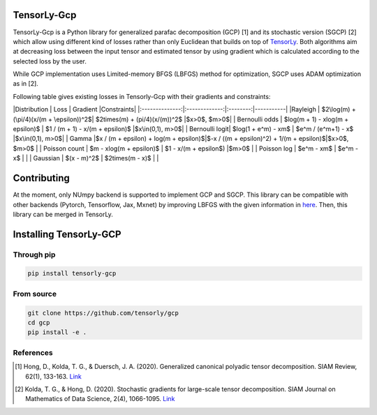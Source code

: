 TensorLy-Gcp  
===============================================  
TensorLy-Gcp is a Python library for generalized parafac decomposition (GCP) [1] and its stochastic version (SGCP) [2] which allow using different kind of losses rather than only Euclidean  that builds on top of `TensorLy <http://tensorly.org/dev/installation.html>`_. Both algorithms aim at decreasing loss between the input tensor and estimated tensor by using gradient which is calculated according to the selected loss by the user.

While GCP implementation uses Limited-memory BFGS (LBFGS) method for optimization, SGCP uses ADAM optimization as in [2].  

Following table gives existing losses in Tensorly-Gcp with their gradients and constraints: 



|Distribution   | Loss          | Gradient |Constraints|  
|:--------------:|:-------------:|:--------:|-----------|  
|Rayleigh        | $2\log(m) + (\pi/4)(x/(m + \epsilon))^2$| $2\times(m) + (\pi/4)(x/(m))^2$             |$x>0$, $m>0$|  
| Bernoulli odds | $\log(m + 1) - x\log(m + \epsilon)$       | $1 / (m + 1) - x/(m + \epsilon)$          |$x\in(0,1), m>0$|  
| Bernoulli logit| $\log(1 + e^m) - xm$                     | $e^m / (e^m+1) - x$                         |$x\in(0,1), m>0$|  
| Gamma          |$x / (m + \epsilon) + \log(m + \epsilon)$|$-x / ((m + \epsilon)^2) + 1/(m + \epsilon)$|$x>0$, $m>0$      |  
| Poisson count  | $m - x\log(m + \epsilon)$           | $1 - x/(m + \epsilon$)                     |$m>0$       |  
| Poisson log    | $e^m - xm$                              | $e^m - x$                             |                      |  
| Gaussian       | $(x - m)^2$       | $2\times(m - x)$                            |                      |  

Contributing
============
At the moment, only NUmpy backend is supported to implement GCP and SGCP. This library can be compatible with other backends (Pytorch, Tensorflow, Jax, Mxnet) by improving LBFGS with the given information in `here <https://github.com/caglayantuna/tensorly-gcp/blob/master/tlgcp/utils/_lbfgs.py>`_. Then, this library can be merged in TensorLy.

Installing TensorLy-GCP  
=========================
Through pip
-----------

.. code:: 

   pip install tensorly-gcp   
   
From source
-----------

.. code::

  git clone https://github.com/tensorly/gcp
  cd gcp
  pip install -e .
  
  
  
References  
----------  
  
.. [1] Hong, D., Kolda, T. G., & Duersch, J. A. (2020). Generalized canonical polyadic tensor decomposition. SIAM Review, 62(1), 133-163. `Link <https://arxiv.org/abs/1808.07452>`_  
  
.. [2] Kolda, T. G., & Hong, D. (2020). Stochastic gradients for large-scale tensor decomposition. SIAM Journal on Mathematics of Data Science, 2(4), 1066-1095. `Link <https://arxiv.org/abs/1906.01687>`_
